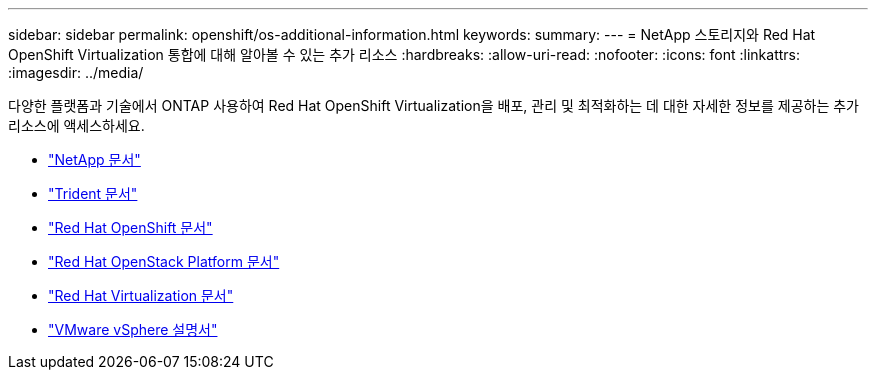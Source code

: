 ---
sidebar: sidebar 
permalink: openshift/os-additional-information.html 
keywords:  
summary:  
---
= NetApp 스토리지와 Red Hat OpenShift Virtualization 통합에 대해 알아볼 수 있는 추가 리소스
:hardbreaks:
:allow-uri-read: 
:nofooter: 
:icons: font
:linkattrs: 
:imagesdir: ../media/


[role="lead"]
다양한 플랫폼과 기술에서 ONTAP 사용하여 Red Hat OpenShift Virtualization을 배포, 관리 및 최적화하는 데 대한 자세한 정보를 제공하는 추가 리소스에 액세스하세요.

* https://docs.netapp.com/["NetApp 문서"^]
* https://docs.netapp.com/us-en/trident/index.html["Trident 문서"^]
* https://access.redhat.com/documentation/en-us/openshift_container_platform/4.7/["Red Hat OpenShift 문서"^]
* https://access.redhat.com/documentation/en-us/red_hat_openstack_platform/16.1/["Red Hat OpenStack Platform 문서"^]
* https://access.redhat.com/documentation/en-us/red_hat_virtualization/4.4/["Red Hat Virtualization 문서"^]
* https://docs.vmware.com["VMware vSphere 설명서"^]

